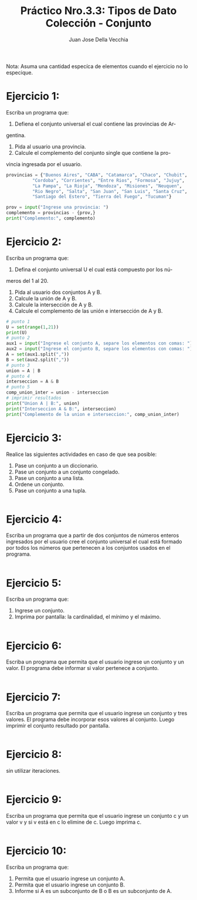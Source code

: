 #+TITLE: Práctico Nro.3.3: Tipos de Dato Colección - Conjunto
#+AUTHOR: Juan Jose Della Vecchia
#+STARTUP: overview

Nota: Asuma una cantidad especíca de elementos cuando el ejercicio no lo
especique.

* Ejercicio 1:
Escriba un programa que:
1. Defiena el conjunto universal el cual contiene las provincias de Ar-
gentina.
2. Pida al usuario una provincia.
3. Calcule el complemento del conjunto single que contiene la pro-
vincia ingresada por el usuario.
#+begin_src python
provincias = {"Buenos Aires", "CABA", "Catamarca", "Chaco", "Chubit", 
	      "Cordoba", "Corrientes", "Entre Rios", "Formosa", "Jujuy",
	      "La Pampa", "La Rioja", "Mendoza", "Misiones", "Neuquen",
	      "Rio Negro", "Salta", "San Juan", "San Luis", "Santa Cruz",
	      "Santiago del Estero", "Tierra del Fuego", "Tucuman"}

prov = input("Ingrese una provincia: ")
complemento = provincias - {prov,}
print("Complemento:", complemento)
#+end_src

* Ejercicio 2:
Escriba un programa que:
1. Defina el conjunto universal U el cual está compuesto por los nú-
meros del 1 al 20.
2. Pida al usuario dos conjuntos A y B.
3. Calcule la unión de A y B.
4. Calcule la intersección de A y B.
5. Calcule el complemento de las unión e intersección de A y B.
#+begin_src python
# punto 1
U = set(range(1,21))
print(U)
# punto 2
aux1 = input("Ingrese el conjunto A, separe los elementos con comas: ") 
aux2 = input("Ingrese el conjunto B, separe los elementos con comas: ") 
A = set(aux1.split(","))
B = set(aux2.split(","))
# punto 3
union = A | B
# punto 4
interseccion = A & B
# punto 5
comp_union_inter = union - interseccion
# imprimir resultados
print("Union A | B:", union)
print("Interseccion A & B:", interseccion)
print("Complemento de la union e interseccion:", comp_union_inter)
#+end_src

* Ejercicio 3:
Realice las siguientes actividades en caso de que sea posible:
1. Pase un conjunto a un diccionario.
2. Pase un conjunto a un conjunto congelado.
3. Pase un conjunto a una lista.
4. Ordene un conjunto.
5. Pase un conjunto a una tupla.
#+begin_src python

#+end_src

* Ejercicio 4:
Escriba un programa que a partir de dos conjuntos de números
enteros ingresados por el usuario cree el conjunto universal el cual está
formado por todos los números que pertenecen a los conjuntos usados
en el programa.
#+begin_src python

#+end_src

* Ejercicio 5:
Escriba un programa que:
1. Ingrese un conjunto.
2. Imprima por pantalla: la cardinalidad, el mínimo y el máximo.
#+begin_src python

#+end_src

* Ejercicio 6:
Escriba un programa que permita que el usuario ingrese un
conjunto y un valor. El programa debe informar si valor pertenece a
conjunto.
#+begin_src python

#+end_src

* Ejercicio 7:
Escriba un programa que permita que el usuario ingrese un
conjunto y tres valores. El programa debe incorporar esos valores al
conjunto. Luego imprimir el conjunto resultado por pantalla.
#+begin_src python

#+end_src

* Ejercicio 8:
sin utilizar iteraciones.
#+begin_src python

#+end_src

* Ejercicio 9:
Escriba un programa que permita que el usuario ingrese un
conjunto c y un valor v y si v está en c lo elimine de c. Luego imprima
c.
#+begin_src python

#+end_src

* Ejercicio 10:
Escriba un programa que:
1. Permita que el usuario ingrese un conjunto A.
2. Permita que el usuario ingrese un conjunto B.
3. Informe si A es un subconjunto de B o B es un subconjunto de A.
#+begin_src python

#+end_src
